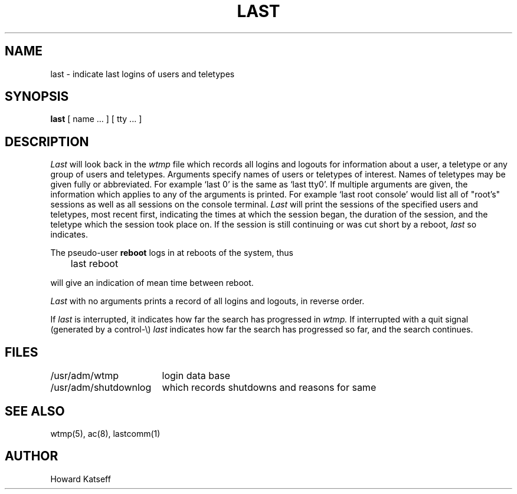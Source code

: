 .ig
	@(#)last.1	1.3	9/8/83
	@(#)Copyright (C) 1983 by National Semiconductor Corp.
..
.TH LAST 1
.SH NAME
last \- indicate last logins of users and teletypes
.SH SYNOPSIS
.B last
[
name ...
] [
tty ...
]
.SH DESCRIPTION
.I Last
will look back in the
.I wtmp
file which records all logins and logouts for information about
a user, a teletype or any group of users and teletypes.
Arguments specify names of users or teletypes of interest.
Names of teletypes may be given fully or abbreviated.
For example `last 0' is the same as `last tty0'.
If multiple arguments are given, the information which applies
to any of the arguments is printed.  For example `last root console'
would list all of "root's" sessions as well as all sessions
on the console terminal.
.I Last
will print the sessions of the specified users and teletypes,
most recent first, indicating the times at which the session
began, the duration of the session, and the teletype which the
session took place on.
If the session is still continuing or was cut short by a reboot,
.I last
so indicates.
.PP
The pseudo-user
.B reboot
logs in at reboots of the system, thus
.DT
.PP
	last reboot
.PP
will give an indication of mean time between reboot.
.PP
.I Last
with no arguments prints a record of all logins and logouts, in
reverse order.
.PP
If
.I last
is interrupted, it indicates how far the search has progressed
in
.I wtmp.
If interrupted with a quit signal
(generated by a control-\e)
.I last
indicates how far the search has progressed so far, and the
search continues.
.SH FILES
.nf
.ta \w'/usr/adm/shutdownlog'u+(4n)u
/usr/adm/wtmp	login data base
/usr/adm/shutdownlog	which records shutdowns and reasons for same
.fi
.SH SEE\ ALSO
wtmp(5), ac(8), lastcomm(1)
.SH AUTHOR
Howard Katseff
